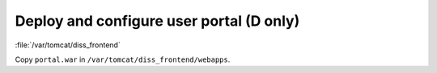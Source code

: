 .. module:: unredd.install.portal

Deploy and configure user portal (D only)
=========================================

:file:`/var/tomcat/diss_frontend`

Copy ``portal.war`` in ``/var/tomcat/diss_frontend/webapps``.
